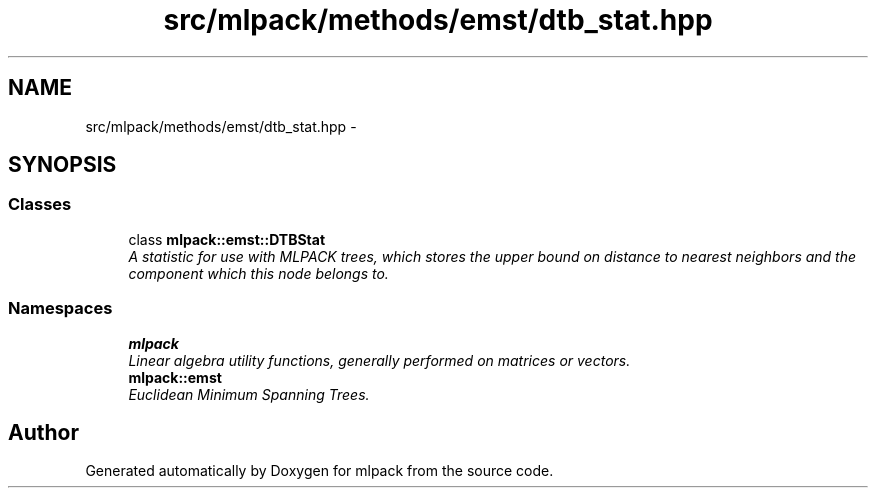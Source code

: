 .TH "src/mlpack/methods/emst/dtb_stat.hpp" 3 "Sat Mar 14 2015" "Version 1.0.12" "mlpack" \" -*- nroff -*-
.ad l
.nh
.SH NAME
src/mlpack/methods/emst/dtb_stat.hpp \- 
.SH SYNOPSIS
.br
.PP
.SS "Classes"

.in +1c
.ti -1c
.RI "class \fBmlpack::emst::DTBStat\fP"
.br
.RI "\fIA statistic for use with MLPACK trees, which stores the upper bound on distance to nearest neighbors and the component which this node belongs to\&. \fP"
.in -1c
.SS "Namespaces"

.in +1c
.ti -1c
.RI "\fBmlpack\fP"
.br
.RI "\fILinear algebra utility functions, generally performed on matrices or vectors\&. \fP"
.ti -1c
.RI "\fBmlpack::emst\fP"
.br
.RI "\fIEuclidean Minimum Spanning Trees\&. \fP"
.in -1c
.SH "Author"
.PP 
Generated automatically by Doxygen for mlpack from the source code\&.
